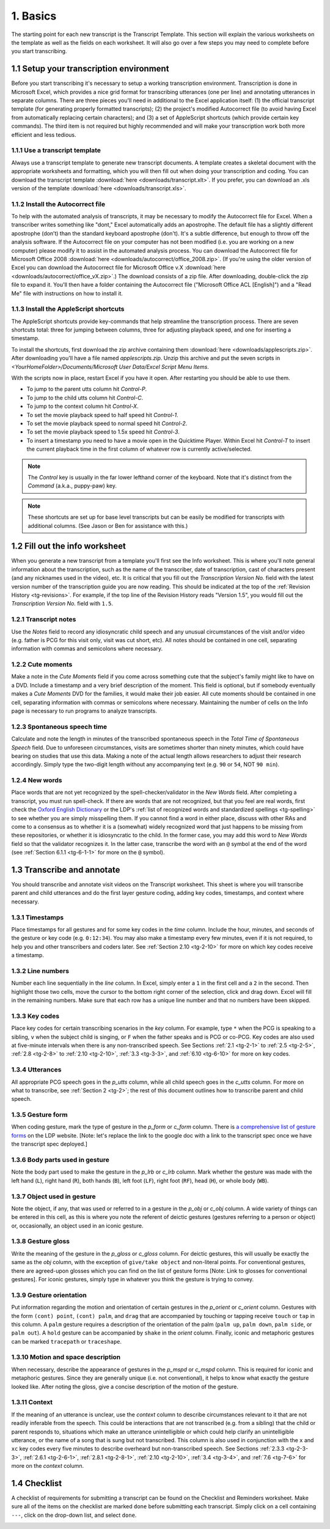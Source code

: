 .. _tg-1:

*********
1. Basics 
*********

The starting point for each new transcript is the Transcript Template.  This section will explain the various worksheets on the template as well as the fields on each worksheet.  It will also go over a few steps you may need to complete before you start transcribing.

.. _tg-1-1:

.. index::
   single: transcript; template
   single: excel; transcript template
   single: excel; autocorrect file
   single: excel; applescripts
   single: excel; shortcuts
   single: applescript; transcription shortcuts
   single: transcription; environment

1.1 Setup your transcription environment
========================================

Before you start transcribing it's necessary to setup a working transcription environment. Transcription is done in Microsoft Excel, which provides a nice grid format for transcribing utterances (one per line) and annotating utterances in separate columns. There are three pieces you'll need in additional to the Excel application itself: (1) the official transcript template (for generating properly formatted transcripts); (2) the project's modified Autocorrect file (to avoid having Excel from automatically replacing certain characters); and (3) a set of AppleScript shortcuts (which provide certain key commands). The third item is not required but highly recommended and will make your transcription work both more efficient and less tedious.

1.1.1 Use a transcript template
-------------------------------

Always use a transcript template to generate new transcript documents. A
template creates a skeletal document with the appropriate worksheets and
formatting, which you will then fill out when doing your transcription and
coding. You can download the transcript template :download:`here <downloads/transcript.xlt>`. If you prefer, you can download an .xls version of the template :download:`here <downloads/transcript.xls>`.

1.1.2 Install the Autocorrect file
----------------------------------

To help with the automated analysis of transcripts, it may be necessary to modify the Autocorrect file for Excel. When a transcriber writes something like "dont," Excel automatically adds an apostrophe. The default file has a slightly different apostrophe (don’t) than the standard keyboard apostrophe (don't). It's a subtle difference, but enough to throw off the analysis software. If the Autocorrect file on your computer has not been modified (i.e. you are working on a new computer) please modify it to assist in the automated analysis process. You can download the Autocorrect file for Microsoft Office 2008 :download:`here <downloads/autocorrect/office_2008.zip>`. (If you're using the older version of Excel you can download the Autocorrect file for Microsoft Office v.X :download:`here <downloads/autocorrect/office_vX.zip>`.) The download consists of a zip file. After downloading, double-click the zip file to expand it. You'll then have a folder containing the Autocorrect file ("Microsoft Office ACL [English]") and a "Read Me" file with instructions on how to install it.

1.1.3 Install the AppleScript shortcuts
---------------------------------------

The AppleScript shortcuts provide key-commands that help streamline the
transcription process. There are seven shortcuts total: three for jumping 
between columns, three for adjusting playback speed, and one for inserting a 
timestamp.

To install the shortcuts, first download the zip archive containing them 
:download:`here <downloads/applescripts.zip>`. After downloading you'll have a
file named `applescripts.zip`. Unzip this archive and put the seven scripts in
`<YourHomeFolder>/Documents/Microsoft User Data/Excel Script Menu Items`.

With the scripts now in place, restart Excel if you have it open. After restarting you should be able to use them.

* To jump to the parent utts column hit `Control-P`.

* To jump to the child utts column hit `Control-C`.

* To jump to the context column hit `Control-X`.

* To set the movie playback speed to half speed hit `Control-1`.

* To set the movie playback speed to normal speed hit `Control-2`.

* To set the movie playback speed to 1.5x speed hit `Control-3`.

* To insert a timestamp you need to have a movie open in the Quicktime Player.
  Within Excel hit `Control-T` to insert the current playback time in the 
  first column of whatever row is currently active/selected.

.. note::

    The `Control` key is usually in the far lower lefthand corner of the keyboard.  Note that it's distinct from the `Command` (a.k.a., puppy-paw) key.

.. note::

    These shortcuts are set up for base level transcripts but can be easily be modified for transcripts with additional columns. (See Jason or Ben for assistance with this.) 


.. _tg-1-2:

1.2 Fill out the info worksheet
===============================

When you generate a new transcript from a template you'll first see the
Info worksheet. This is where you'll note general information about the
transcription, such as the name of the transcriber, date of transcription, cast
of characters present (and any nicknames used in the video), etc. It is
critical that you fill out the *Transcription Version No.* field with the
latest version number of the transcription guide you are now reading. This
should be indicated at the top of the :ref:`Revision History <tg-revisions>`. For example, if the top line of the Revision History reads "Version
1.5", you would fill out the *Transcription Version No.* field with
``1.5``.

.. _tg-1-2-1:

1.2.1 Transcript notes
----------------------

Use the *Notes* field to record any idiosyncratic child speech and any unusual circumstances of the visit and/or video (e.g. father is PCG for this visit only, visit was cut short, etc).  All notes should be contained in one cell, separating information with commas and semicolons where necessary.

.. _tg-1-2-2:

1.2.2 Cute moments
------------------

Make a note in the *Cute Moments* field if you come across something cute that the subject's family might like to have on a DVD. Include a timestamp and a very brief description of the moment. This field is optional, but if somebody eventually makes a *Cute Moments* DVD for the families, it would make their job easier. All cute moments should be contained in one cell, separating information with commas or semicolons where necessary. Maintaining the number of cells on the Info page is necessary to run programs to analyze transcripts.

.. _tg-1-2-3:

1.2.3 Spontaneous speech time
-----------------------------

Calculate and note the length in minutes of the transcribed spontaneous speech in the *Total Time of Spontaneous Speech* field. Due to unforeseen circumstances, visits are sometimes shorter than ninety minutes, which could have bearing on studies that use this data. Making a note of the actual length allows researchers to adjust their research accordingly. Simply type the two-digit length without any accompanying text (e.g. ``90`` or ``54``, NOT ``90 min``).

.. _tg-1-2-4:

1.2.4 New words
---------------

Place words that are not yet recognized by the spell-checker/validator in the *New Words* field.  After completing a transcript, you must run spell-check.  If there are words that are not recognized, but that you feel are real words, first check the `Oxford English Dictionary <http://www.oed.com/>`_ or the LDP's :ref:`list of recognized words and standardized spellings <tg-spelling>` to see whether you are simply misspelling them.  If you cannot find a word in either place, discuss with other RAs and come to a consensus as to whether it is a (somewhat) widely recognized word that just happens to be missing from these repositories, or whether it is idiosyncratic to the child.  In the former case, you may add this word to *New Words* field so that the validator recognizes it.  In the latter case, transcribe the word with an ``@`` symbol at the end of the word (see :ref:`Section 6.1.1 <tg-6-1-1>` for more on the ``@`` symbol). 

.. _tg-1-3:

1.3 Transcribe and annotate
===========================

You should transcribe and annotate visit videos on the Transcript worksheet. This sheet is where you will transcribe parent and child utterances and do the first layer gesture coding, adding key codes, timestamps, and context where necessary.

.. _tg-1-3-1:

1.3.1 Timestamps
----------------

Place timestamps for all gestures and for some key codes in the *time* column. Include the hour, minutes, and seconds of the gesture or key code (e.g. ``0:12:34``). You may also make a timestamp every few minutes, even if it is not required, to help you and other transcribers and coders later. See :ref:`Section 2.10 <tg-2-10>` for more on which key codes receive a timestamp. 

.. _tg-1-3-2:

1.3.2 Line numbers
------------------

Number each line sequentially in the *line* column. In Excel, simply enter a ``1`` in the first cell and a ``2`` in the second. Then highlight those two cells, move the cursor to the bottom right corner of the selection, click and drag down. Excel will fill in the remaining numbers. Make sure that each row has a unique line number and that no numbers have been skipped. 

.. _tg-1-3-3:

1.3.3 Key codes
---------------

Place key codes for certain transcribing scenarios in the *key* column. For example, type ``*`` when the PCG is speaking to a sibling, ``v`` when the subject child is singing, or ``F`` when the father speaks and is PCG or co-PCG.  Key codes are also used at five-minute intervals when there is any non-transcribed speech.  See Sections :ref:`2.1 <tg-2-1>` to :ref:`2.5 <tg-2-5>`, :ref:`2.8 <tg-2-8>` to :ref:`2.10 <tg-2-10>`, :ref:`3.3 <tg-3-3>`, and :ref:`6.10 <tg-6-10>` for more on key codes. 

.. _tg-1-3-4:

1.3.4 Utterances
----------------

All appropriate PCG speech goes in the *p_utts* column, while all child speech goes in the *c_utts* column. For more on what to transcribe, see :ref:`Section 2 <tg-2>`; the rest of this document outlines how to transcribe parent and child speech. 

.. _tg-1-3-5:

1.3.5 Gesture form
------------------

When coding gesture, mark the type of gesture in the *p_form* or *c_form* column.  There is `a comprehensive list of gesture forms <https://spreadsheets.google.com/a/uchicago.edu/ccc?key=p7XpiQv1lXwg3fNbst_lHIg&hl=en>`_ on the LDP website. [Note: let's replace the link to the google doc with a link to the transcript spec once we have the transcript spec deployed.]

.. _tg-1-3-6:

1.3.6 Body parts used in gesture
--------------------------------

Note the body part used to make the gesture in the *p_lrb* or *c_lrb* column. Mark whether the gesture was made with the left hand (``L``), right hand (``R``), both hands (``B``), left foot (``LF``), right foot (``RF``), head (``H``), or whole body (``WB``).

.. _tg-1-3-7:

1.3.7 Object used in gesture
----------------------------

Note the object, if any, that was used or referred to in a gesture in the *p_obj* or *c_obj* column. A wide variety of things can be entered in this cell, as this is where you note the referent of deictic gestures (gestures referring to a person or object) or, occasionally, an object used in an iconic gesture. 

.. _tg-1-3-8:

.. index:: 
   single: gesture; gloss

1.3.8 Gesture gloss
-------------------

Write the meaning of the gesture in the *p_gloss* or *c_gloss* column. For deictic gestures, this will usually be exactly the same as the *obj* column, with the exception of ``give/take object`` and non-literal points.  For conventional gestures, there are agreed-upon glosses which you can find on the list of gesture forms [Note: Link to glosses for conventional gestures]. For iconic gestures, simply type in whatever you think the gesture is trying to convey. 

.. _tg-1-3-9:

.. index:: 
   single: gesture; orientation

1.3.9 Gesture orientation
-------------------------

Put information regarding the motion and orientation of certain gestures in the *p_orient* or *c_orient* column. Gestures with the form ``(cont) point``, ``(cont) palm``, and ``drag`` that are accompanied by touching or tapping receive ``touch`` or ``tap`` in this column. A ``palm`` gesture requires a description of the orientation of the palm (``palm up``, ``palm down``, ``palm side``, or ``palm out``). A ``hold`` gesture can be accompanied by ``shake`` in the *orient* column. Finally, iconic and metaphoric gestures can be marked ``tracepath`` or ``traceshape``. 

.. _tg-1-3-10:

.. index:: 
   single: gesture; motion and space description
   single: gesture; mspd

1.3.10 Motion and space description
-----------------------------------

When necessary, describe the appearance of gestures in the *p_mspd* or *c_mspd* column. This is required for iconic and metaphoric gestures.  Since they are generally unique (i.e. not conventional), it helps to know what exactly the gesture looked like. After noting the gloss, give a concise description of the motion of the gesture. 

.. _tg-1-3-11:

.. index:: 
   single: column; context

1.3.11 Context
--------------

If the meaning of an utterance is unclear, use the *context* column to describe circumstances relevant to it that are not readily inferable from the speech. This could be interactions that are not transcribed (e.g. from a sibling) that the child or parent responds to, situations which make an utterance unintelligible or which could help clarify an unintelligible utterance, or the name of a song that is sung but not transcribed. This column is also used in conjunction with the ``x`` and ``xc`` key codes every five minutes to describe overheard but non-transcribed speech. See Sections :ref:`2.3.3 <tg-2-3-3>`, :ref:`2.6.1 <tg-2-6-1>`, :ref:`2.8.1 <tg-2-8-1>`, :ref:`2.10 <tg-2-10>`, :ref:`3.4 <tg-3-4>`, and :ref:`7.6 <tg-7-6>` for more on the *context* column. 

.. _tg-1-4:

1.4 Checklist
=============

A checklist of requirements for submitting a transcript can be found on the Checklist and Reminders worksheet. Make sure all of the items on the checklist are marked ``done`` before submitting each transcript. Simply click on a cell containing ``---``, click on the drop-down list, and select ``done``. 

.. _tg-1-5:

